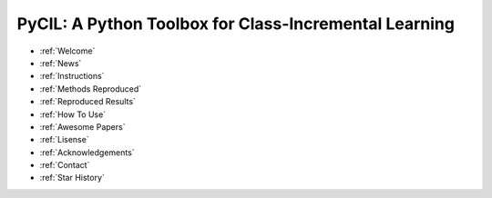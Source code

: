 .. diary documentation master file, created by
   sphinx-quickstart on Sat Oct 10 22:31:33 2020.
   You can adapt this file completely to your liking, but it should at least
   contain the root `toctree` directive.

PyCIL: A Python Toolbox for Class-Incremental Learning
=================================

.. contents::
   :maxdepth: 2
   :caption: Contents:

   welcome
   News


* :ref:`Welcome`
* :ref:`News`
* :ref:`Instructions`
* :ref:`Methods Reproduced`
* :ref:`Reproduced Results`
* :ref:`How To Use`
* :ref:`Awesome Papers`
* :ref:`Lisense`
* :ref:`Acknowledgements`
* :ref:`Contact`
* :ref:`Star History`